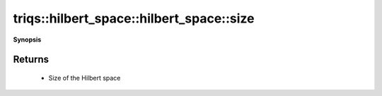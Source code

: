 ..
   Generated automatically by cpp2rst

.. highlight:: c
.. role:: red
.. role:: green
.. role:: param
.. role:: cppbrief


.. _hilbert_space_size:

triqs::hilbert_space::hilbert_space::size
=========================================


**Synopsis**

 .. rst-class:: cppsynopsis

    1. | :cppbrief:`Return the total number of the fermionic Fock states in this space`
       | int :red:`size` () const







Returns
^^^^^^^

 * Size of the Hilbert space